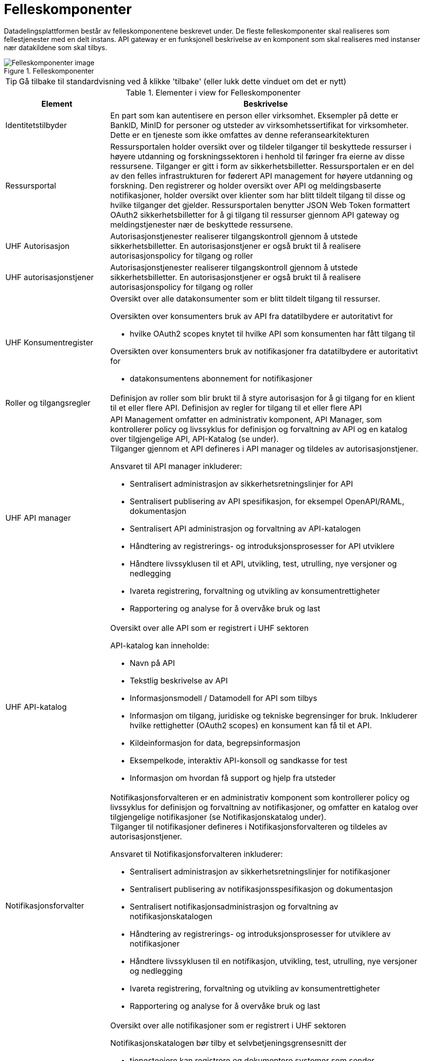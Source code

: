 = Felleskomponenter
:wysiwig_editing: 1
ifeval::[{wysiwig_editing} == 1]
:imagepath: ../images/
endif::[]
ifeval::[{wysiwig_editing} == 0]
:imagepath: main@unit-ra:unit-ra-datadeling-målarkitekturen:
endif::[]
:toc: left
:experimental:
:toclevels: 4
:sectnums:
:sectnumlevels: 9

Datadelingsplattformen består av felleskomponentene beskrevet under. De fleste felleskomponenter skal realiseres som fellestjenester med en delt instans. API gateway er en funksjonell beskrivelse av en komponent som skal realiseres med instanser nær datakildene som skal tilbys.



.Felleskomponenter
image::{imagepath}FelleskomponenterUHF.png[alt=Felleskomponenter image]


TIP: Gå tilbake til standardvisning ved å klikke 'tilbake' (eller lukk dette vinduet om det er nytt)


[cols ="1,3", options="header"]
.Elementer i view for Felleskomponenter
|===

| Element
| Beskrivelse

| Identitetstilbyder
a| En part som kan autentisere en person eller
virksomhet. Eksempler på dette er BankID, MinID for personer og utsteder
av virksomhetssertifikat for virksomheter. Dette er en tjeneste som ikke
omfattes av denne referansearkitekturen


| Ressursportal
a| Ressursportalen holder oversikt over og tildeler
tilganger til beskyttede ressurser i høyere utdanning og
forskningssektoren i henhold til føringer fra eierne av disse
ressursene. Tilganger er gitt i form av sikkerhetsbilletter.
Ressursportalen er en del av den felles infrastrukturen for føderert API
management for høyere utdanning og forskning. Den registrerer og holder
oversikt over API og meldingsbaserte notifikasjoner, holder oversikt
over klienter som har blitt tildelt tilgang til disse og hvilke
tilganger det gjelder. Ressursportalen benytter JSON Web Token
formattert OAuth2 sikkerhetsbilletter for å gi tilgang til ressurser
gjennom API gateway og meldingstjenester nær de beskyttede ressursene.

|UHF Autorisasjon |Autorisasjonstjenester realiserer tilgangskontroll
gjennom å utstede sikkerhetsbilletter. En autorisasjonstjener er også
brukt til å realisere autorisasjonspolicy for tilgang og roller

| UHF autorisasjonstjener
a| Autorisasjonstjenester realiserer tilgangskontroll
gjennom å utstede sikkerhetsbilletter. En autorisasjonstjener er også
brukt til å realisere autorisasjonspolicy for tilgang og roller




| UHF Konsumentregister
a| 
Oversikt over alle datakonsumenter som er blitt tildelt tilgang til
ressurser.

Oversikten over konsumenters bruk av API fra datatilbydere er
autoritativt for

* hvilke OAuth2 scopes knytet til hvilke API som konsumenten har fått
tilgang til

Oversikten over konsumenters bruk av notifikasjoner fra datatilbydere er
autoritativt for

* datakonsumentens abonnement for notifikasjoner


| Roller og tilgangsregler
a| Definisjon av roller som blir brukt til å styre
autorisasjon for å gi tilgang for en klient til et eller flere API.
Definisjon av regler for tilgang til et eller flere API

| UHF API manager 
a| API Management omfatter en administrativ komponent, API Manager, som
kontrollerer policy og livssyklus for definisjon og forvaltning av API
og en katalog over tilgjengelige API, API-Katalog (se under). +
Tilganger gjennom et API defineres i API manager og tildeles av
autorisasjonstjener.

Ansvaret til API manager inkluderer:

* Sentralisert administrasjon av sikkerhetsretningslinjer for API
* Sentralisert publisering av API spesifikasjon, for eksempel
OpenAPI/RAML, dokumentasjon
* Sentralisert API administrasjon og forvaltning av API-katalogen
* Håndtering av registrerings- og introduksjonsprosesser for API
utviklere
* Håndtere livssyklusen til et API, utvikling, test, utrulling, nye
versjoner og nedlegging
* Ivareta registrering, forvaltning og utvikling av konsumentrettigheter
* Rapportering og analyse for å overvåke bruk og last

| UHF API-katalog
a| Oversikt over alle API som er registrert i UHF sektoren

API-katalog kan inneholde:

* Navn på API
* Tekstlig beskrivelse av API
* Informasjonsmodell / Datamodell for API som tilbys
* Informasjon om tilgang, juridiske og tekniske begrensinger for bruk. Inkluderer hvilke rettighetter (OAuth2 scopes) en konsument kan få til et API.
* Kildeinformasjon for data, begrepsinformasjon
* Eksempelkode, interaktiv API-konsoll og sandkasse for test
* Informasjon om hvordan få support og hjelp fra utsteder


| Notifikasjonsforvalter
a| Notifikasjonsforvalteren er en administrativ komponent som kontrollerer
policy og livssyklus for definisjon og forvaltning av notifikasjoner, og
omfatter en katalog over tilgjengelige notifikasjoner (se
Notifikasjonskatalog under). +
Tilganger til notifikasjoner defineres i Notifikasjonsforvalteren og
tildeles av autorisasjonstjener.

Ansvaret til Notifikasjonsforvalteren inkluderer:

* Sentralisert administrasjon av sikkerhetsretningslinjer for
notifikasjoner
* Sentralisert publisering av notifikasjonsspesifikasjon og
dokumentasjon
* Sentralisert notifikasjonsadministrasjon og forvaltning av
notifikasjonskatalogen
* Håndtering av registrerings- og introduksjonsprosesser for utviklere
av notifikasjoner
* Håndtere livssyklusen til en notifikasjon, utvikling, test, utrulling,
nye versjoner og nedlegging
* Ivareta registrering, forvaltning og utvikling av konsumentrettigheter
* Rapportering og analyse for å overvåke bruk og last

| Notifikasjons-katalog
a| Oversikt over alle notifikasjoner som er registrert i UHF sektoren

Notifikasjonskatalogen bør tilby et selvbetjeningsgrensesnitt der

* tjenesteeiere kan registrere og dokumentere systemer som sender
_notifikasjoner_
* tjenesteeiere kan registrere og dokumentere systemer som mottar
notifikasjoner
* tjenesteeiere kan opprette abonnement på notifikasjoner
* drift- og utviklingspersonell kan hente tilkoblingsinformasjon

Notifikasjonskatalogen kan inneholde

* Navn på notifikasjon
* Tekstlig beskrivelse av notifikasjon
* Informasjonsmodell / Datamodell for notifikasjonen som tilbys
* Kildeinformasjon for data, begrepsinformasjon
* Informasjon om tilgang, juridiske og tekniske begrensinger for bruk
* Eksempelkode, interaktiv notifikasjonskonsoll (for å se og enkel
debugge notifikasjoner) og sandkasse for test (testmiljø)
* Informasjon om hvordan få support og hjelp fra utsteder

| IAM Autentiseringstjeneste
a| Identitets- og tilgangsstyring (IAM) handler om å gi studenter, forskere og ansatte
riktig tilgang til digitale systemer, tjenester og ressurser, samt
avslutte tilgang for brukere som ikke lenger skal ha det. Dette er en
tjeneste som ikke omfattes av denne referansearkitekturen

| Tildel rettigheter til konsument
a| Datakonsument skal kunne finne
tilgjengelige ressurser og be om tilgang til disse. Tilgang kan gis på
grunnlag av eksisterende tillit til datakonsumenten eller per
tilgangsforespørsel der ressurseieren beslutter tilgang.

| Datatilbyder
a| Tilbyder av data til andre aktører.

| API Gateway 
a| API gateway er en tjeneste som tilgjengeliggjør, beskytter og overvåker
tilgang til API-ressurser hos datatilbyder. Den håndhever
tilgangsstyring ved å validere sikkerhetsbilletter og utfører eventuell
fin-granulert tilgangskontroll. Den håndhever også volumbegrensninger og
samler data om bruken av API-er (logging).

Komponent som beskytter ressursene og overvåker tilgang inklusivt:

* Validere sikkerhetsbillett
* Beskytte mot inntrenging og andre trusler
* Håndtere volumbegrensninger
* Håndheve tilgangsstyring
* Samle inn data om bruken av API-er
* Orkestrering mellom interntjenester

| Notifikasjon meldingsformidler
a| Meldingsformidler er en tjeneste som tilgjengeliggjør, beskytter og
overvåker tilgang til notifikasjoner i form av meldinger hos
datatilbyder. Den håndhever tilgangsstyring ved å validere
sikkerhetsbilletter og utfører eventuell fin-granulert tilgangskontroll.
Den håndhever også volumbegrensninger og samler data om bruken av
notifikasjoner (logging).

Meldingsformidleren som benyttes bør kunne tilby

* leveransegaranti; når en hendelse er mottatt fra en produsent, så skal
den leveres hos en konsument
* sikkerhet; autentisering og autorisasjon av produsenter og konsumenter
* fleksibel distribuering av hendelser; en «event mesh» må kunne endres
raskt uten nedetid
* støtte for flere åpne _protokoller_

| Datakonsument
a| Den som innhenter eller mottar data fra andre aktører.

| Beskyttet tjeneste / klient hos datakonsument 
a| Tjeneste som IAM beskytter tilgang til. Tjenesten kan også være en konsument av data gjennom API, det vil si Universitet, Høyskole eller andre som gir tilgang til data fra datatilbyder.

Komponenten tilbyr:

  * autentisering  gjennom en Autentiseringstjeneste
  * oppslag i felleskomponeneter for tilgang til datatilbyders dataprodukter
  * tilgang til ressurser hos datatilbyder 

| Administrere tilgjengelige ressurser
a| Datatilbyder skal ha adgang til å
definere og administrere sine egne ressurser som gjøres tilgjengelig
gjennom den felles infrastrukturen i Ressursportalen.

|===
****
TIP: Gå tilbake til standardvisning ved å klikke 'tilbake' (eller lukk dette vinduet om det er nytt)
****


